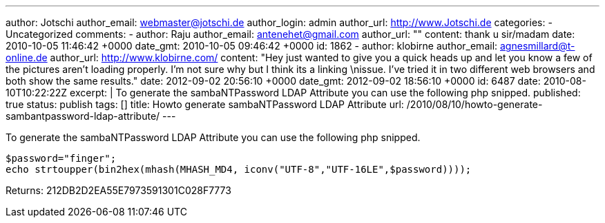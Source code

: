 ---
author: Jotschi
author_email: webmaster@jotschi.de
author_login: admin
author_url: http://www.Jotschi.de
categories:
- Uncategorized
comments:
- author: Raju
  author_email: antenehet@gmail.com
  author_url: ""
  content: thank u sir/madam
  date: 2010-10-05 11:46:42 +0000
  date_gmt: 2010-10-05 09:46:42 +0000
  id: 1862
- author: klobirne
  author_email: agnesmillard@t-online.de
  author_url: http://www.klobirne.com/
  content: "Hey just wanted to give you a quick heads up and let you know a few of
    the pictures aren't loading properly. I'm not sure why but I think its a linking
    \nissue. I've tried it in two different web browsers and both show the same results."
  date: 2012-09-02 20:56:10 +0000
  date_gmt: 2012-09-02 18:56:10 +0000
  id: 6487
date: 2010-08-10T10:22:22Z
excerpt: |
  To generate the sambaNTPassword LDAP Attribute you can use the following php snipped.
published: true
status: publish
tags: []
title: Howto generate sambaNTPassword LDAP Attribute
url: /2010/08/10/howto-generate-sambantpassword-ldap-attribute/
---

To generate the sambaNTPassword LDAP Attribute you can use the following php snipped.

[source, bash]
----
$password="finger";
echo strtoupper(bin2hex(mhash(MHASH_MD4, iconv("UTF-8","UTF-16LE",$password))));
----

Returns: 212DB2D2EA55E7973591301C028F7773
